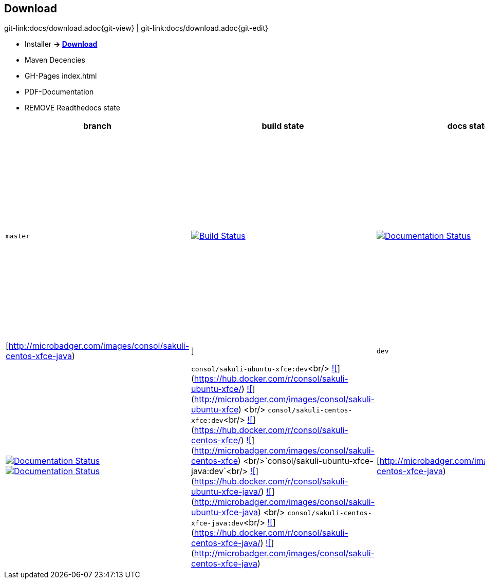 
[[download]]
== Download

[#git-edit-section]
:page-path: docs/download.adoc
git-link:{page-path}{git-view} | git-link:{page-path}{git-edit}

//TODO Links zu
* Installer *-&gt; http://labs.consol.de/sakuli/install/[Download]*
* Maven Decencies
* GH-Pages index.html
* PDF-Documentation
* REMOVE Readthedocs state

|===
|branch |build state |docs state |docker images state

|`master` |image:http://labs-build.consol.de/buildStatus/icon?job=Sakuli_perform_release[Build Status,link=http://labs-build.consol.de/view/Sakuli/job/Sakuli_perform_release/] |image:https://readthedocs.org/projects/sakuli/badge/?version=stable[Documentation Status,link=http://sakuli.readthedocs.org/en/stable/] |`consol/sakuli-ubuntu-xfce`<br/> https://images.microbadger.com/badges/version/consol/sakuli-ubuntu-xfce.svg[![]](https://hub.docker.com/r/consol/sakuli-ubuntu-xfce/[https://hub.docker.com/r/consol/sakuli-ubuntu-xfce/]) https://images.microbadger.com/badges/image/consol/sakuli-ubuntu-xfce.svg[![]](http://microbadger.com/images/consol/sakuli-ubuntu-xfce[http://microbadger.com/images/consol/sakuli-ubuntu-xfce]) <br/> `consol/sakuli-centos-xfce`<br/> https://images.microbadger.com/badges/version/consol/sakuli-centos-xfce.svg[![]](https://hub.docker.com/r/consol/sakuli-centos-xfce/[https://hub.docker.com/r/consol/sakuli-centos-xfce/]) https://images.microbadger.com/badges/image/consol/sakuli-centos-xfce.svg[![]](http://microbadger.com/images/consol/sakuli-centos-xfce[http://microbadger.com/images/consol/sakuli-centos-xfce]) <br/> `consol/sakuli-ubuntu-xfce-java`<br/> https://images.microbadger.com/badges/version/consol/sakuli-ubuntu-xfce-java.svg[![]](https://hub.docker.com/r/consol/sakuli-ubuntu-xfce-java/[https://hub.docker.com/r/consol/sakuli-ubuntu-xfce-java/]) https://images.microbadger.com/badges/image/consol/sakuli-ubuntu-xfce-java.svg[![]](http://microbadger.com/images/consol/sakuli-ubuntu-xfce-java[http://microbadger.com/images/consol/sakuli-ubuntu-xfce-java]) <br/> `consol/sakuli-centos-xfce-java`<br/> https://images.microbadger.com/badges/version/consol/sakuli-centos-xfce-java.svg[![]](https://hub.docker.com/r/consol/sakuli-centos-xfce-java/[https://hub.docker.com/r/consol/sakuli-centos-xfce-java/]) https://images.microbadger.com/badges/image/consol/sakuli-centos-xfce-java.svg[![]](http://microbadger.com/images/consol/sakuli-centos-xfce-java)|[http://microbadger.com/images/consol/sakuli-centos-xfce-java)|]
|`dev` |image:http://labs-build.consol.de/buildStatus/icon?job=Sakuli_CI[Build Status,link=http://labs-build.consol.de/view/Sakuli/job/Sakuli_CI/] |image:https://readthedocs.org/projects/sakuli/badge/?version=dev[Documentation Status,link=http://sakuli.readthedocs.org/en/dev/] image:https://readthedocs.org/projects/sakuli/badge/?version=latest[Documentation Status,link=http://sakuli.readthedocs.org/en/latest/] |`consol/sakuli-ubuntu-xfce:dev`<br/> https://images.microbadger.com/badges/version/consol/sakuli-ubuntu-xfce:dev.svg[![]](https://hub.docker.com/r/consol/sakuli-ubuntu-xfce/[https://hub.docker.com/r/consol/sakuli-ubuntu-xfce/]) https://images.microbadger.com/badges/image/consol/sakuli-ubuntu-xfce:dev.svg[![]](http://microbadger.com/images/consol/sakuli-ubuntu-xfce[http://microbadger.com/images/consol/sakuli-ubuntu-xfce]) <br/> `consol/sakuli-centos-xfce:dev`<br/> https://images.microbadger.com/badges/version/consol/sakuli-centos-xfce:dev.svg[![]](https://hub.docker.com/r/consol/sakuli-centos-xfce/[https://hub.docker.com/r/consol/sakuli-centos-xfce/]) https://images.microbadger.com/badges/image/consol/sakuli-centos-xfce:dev.svg[![]](http://microbadger.com/images/consol/sakuli-centos-xfce[http://microbadger.com/images/consol/sakuli-centos-xfce]) <br/>`consol/sakuli-ubuntu-xfce-java:dev`<br/> https://images.microbadger.com/badges/version/consol/sakuli-ubuntu-xfce-java:dev.svg[![]](https://hub.docker.com/r/consol/sakuli-ubuntu-xfce-java/[https://hub.docker.com/r/consol/sakuli-ubuntu-xfce-java/]) https://images.microbadger.com/badges/image/consol/sakuli-ubuntu-xfce-java:dev.svg[![]](http://microbadger.com/images/consol/sakuli-ubuntu-xfce-java[http://microbadger.com/images/consol/sakuli-ubuntu-xfce-java]) <br/> `consol/sakuli-centos-xfce-java:dev`<br/> https://images.microbadger.com/badges/version/consol/sakuli-centos-xfce-java:dev.svg[![]](https://hub.docker.com/r/consol/sakuli-centos-xfce-java/[https://hub.docker.com/r/consol/sakuli-centos-xfce-java/]) https://images.microbadger.com/badges/image/consol/sakuli-centos-xfce-java:dev.svg[![]](http://microbadger.com/images/consol/sakuli-centos-xfce-java)|[http://microbadger.com/images/consol/sakuli-centos-xfce-java)|]
|===